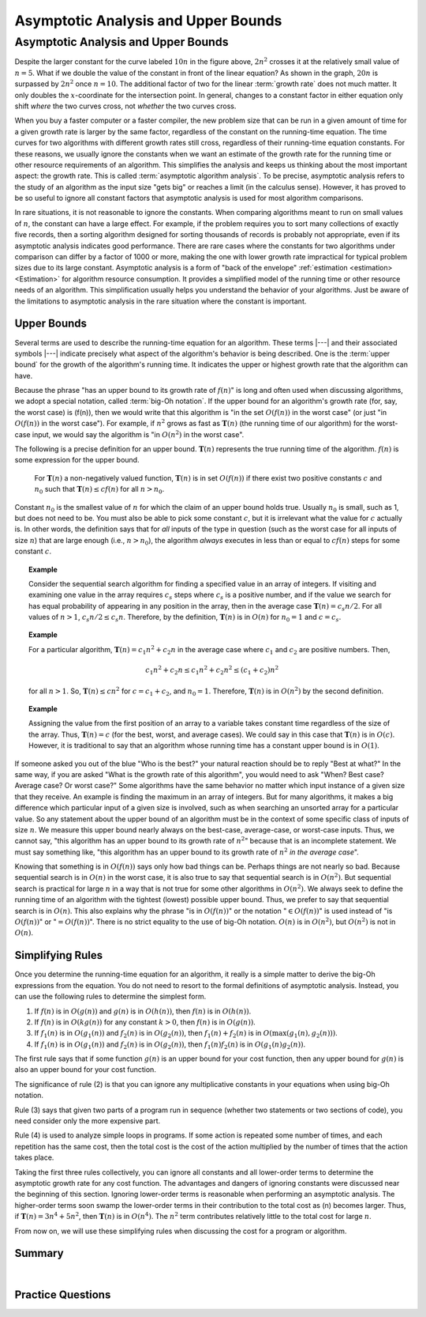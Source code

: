 .. This file is part of the OpenDSA eTextbook project. See
.. http://opendsa.org for more details.
.. Copyright (c) 2012-2020 by the OpenDSA Project Contributors, and
.. distributed under an MIT open source license.

.. avmetadata::
   :author: Cliff Shaffer
   :satisfies: algorithm analysis
   :requires: growth rate; best and worst case
   :topic: Algorithm Analysis

Asymptotic Analysis and Upper Bounds
====================================

Asymptotic Analysis and Upper Bounds
------------------------------------

.. _RunTimeGraph2:

.. inlineav:: GrowthRatesCON dgm
    :links: AV/AlgAnal/GrowthRatesCON.css
    :scripts: DataStructures/Plot.js AV/AlgAnal/GrowthRatesCON.js
    :align: center

.. inlineav:: GrowthRatesZoomCON dgm
   :links: AV/AlgAnal/GrowthRatesZoomCON.css
   :scripts: DataStructures/Plot.js AV/AlgAnal/GrowthRatesZoomCON.js
   :align: center

   Two views of a graph illustrating the growth rates for
   six equations.
   The bottom view shows in detail the lower-left portion
   of the top view.
   The horizontal axis represents input size.
   The vertical axis can represent time, space, or any other measure of
   cost.


Despite the larger constant for the curve labeled :math:`10 n` in
the figure above, :math:`2 n^2` crosses it at the
relatively small value of :math:`n = 5`.
What if we double the value of the constant in front of the linear
equation?
As shown in the graph, :math:`20 n` is surpassed by :math:`2 n^2`
once :math:`n = 10`.
The additional factor of two for the linear :term:`growth rate` does
not much matter.
It only doubles the :math:`x`-coordinate for the intersection point.
In general, changes to a constant factor in either equation only
shift *where* the two curves cross, not *whether*
the two curves cross.

When you buy a faster computer or a faster compiler,
the new problem size that can be run in a given amount of time for a
given growth rate is
larger by the same factor, regardless of the constant on the
running-time equation.
The time curves for two algorithms with different growth rates
still cross, regardless of their running-time equation constants.
For these reasons, we usually ignore the constants when we want an
estimate of the growth rate for the running time or other resource
requirements of an algorithm.
This simplifies the analysis and keeps us thinking about the most
important aspect: the growth rate.
This is called :term:`asymptotic algorithm analysis`.
To be precise, asymptotic analysis refers to the study of an
algorithm as the input size "gets big" or reaches
a limit (in the calculus sense).
However, it has proved to be so useful to ignore all constant factors
that asymptotic analysis is used for most algorithm comparisons.

In rare situations, it is not reasonable to ignore the constants.
When comparing algorithms meant to run on small values of :math:`n`,
the constant can have a large effect.
For example, if the problem requires you to sort many collections of
exactly five records, then a sorting algorithm designed for sorting
thousands of records is probably not appropriate, even if its
asymptotic analysis indicates good performance.
There are rare cases where the constants for two algorithms under
comparison can differ by a factor of 1000 or more, making the one
with lower growth rate impractical for typical problem sizes due to
its large constant.
Asymptotic analysis is a form of "back of the envelope"
:ref:`estimation <estimation> <Estimation>` for algorithm resource
consumption.
It provides a simplified model of the running time or
other resource needs of an algorithm.
This simplification usually helps you understand the behavior of your
algorithms.
Just be aware of the limitations to asymptotic analysis in the
rare situation where the constant is important.

Upper Bounds
~~~~~~~~~~~~

Several terms are used to describe the running-time equation for an
algorithm.
These terms |---| and their associated symbols |---| indicate
precisely what aspect of the algorithm's behavior is being described.
One is the :term:`upper bound` for the growth of the algorithm's
running time.
It indicates the upper or highest growth rate that
the algorithm can have.

Because the phrase
"has an upper bound to its growth rate of :math:`f(n)`"
is long and often used when discussing algorithms, we adopt a
special notation, called :term:`big-Oh notation`.
If the upper bound for an algorithm's growth rate (for, say, the
worst case) is \(f(n)\), then we would write that this algorithm is
"in the set :math:`O(f(n))` in the worst case"
(or just "in :math:`O(f(n))` in the worst case").
For example, if :math:`n^2` grows as fast as :math:`\mathbf{T}(n)`
(the running time of our algorithm) for the worst-case input,
we would say the algorithm is "in :math:`O(n^2)` in the worst case".

The following is a precise definition for an upper bound.
:math:`\mathbf{T}(n)` represents the true running time of the
algorithm.
:math:`f(n)` is some expression for the upper bound.

   For :math:`\mathbf{T}(n)` a non-negatively valued function,
   :math:`\mathbf{T}(n)` is in set :math:`O(f(n))` if there exist two
   positive constants :math:`c` and :math:`n_0` such that
   :math:`\mathbf{T}(n) \leq cf(n)` for all :math:`n > n_0`.

Constant :math:`n_0` is the smallest value of :math:`n` for which the
claim of an upper bound holds true.
Usually :math:`n_0` is small, such as 1, but does not need to be.
You must also be able to pick some constant :math:`c`,
but it is irrelevant what the value for :math:`c` actually is.
In other words, the definition says that for *all* inputs of the
type in question (such as the worst case for all inputs of size
:math:`n`) that are large enough (i.e., :math:`n > n_0`),
the algorithm *always* executes in less than or equal to :math:`cf(n)`
steps for some constant :math:`c`.

.. topic:: Example

   Consider the sequential search algorithm for finding a specified
   value in an array of integers.
   If visiting and examining one value in the array requires
   :math:`c_s` steps where :math:`c_s` is a positive number,
   and if the value we search for has equal probability of appearing
   in any position in the array,
   then in the average case :math:`\mathbf{T}(n) = c_s n/2`.
   For all values of :math:`n > 1`, :math:`c_s n/2 \leq c_s n`.
   Therefore, by the definition, :math:`\mathbf{T}(n)` is in
   :math:`O(n)` for :math:`n_0 = 1` and :math:`c = c_s`.


.. topic:: Example

   For a particular algorithm, :math:`\mathbf{T}(n) = c_1 n^2 + c_2 n`
   in the average case where :math:`c_1` and :math:`c_2` are positive
   numbers.
   Then,

   .. math::

      c_1 n^2 + c_2 n \leq c_1 n^2 + c_2 n^2 \leq (c_1 + c_2)n^2

   for all :math:`n > 1`.
   So, :math:`\mathbf{T}(n) \leq c n^2` for :math:`c = c_1 + c_2`,
   and :math:`n_0 = 1`.
   Therefore, :math:`\mathbf{T}(n)` is in :math:`O(n^2)` by the second
   definition.

.. topic:: Example

   Assigning the value from the first position of an array to a
   variable takes constant time regardless of the size of the
   array.
   Thus, :math:`\mathbf{T}(n) = c` (for the best, worst, and average
   cases).
   We could say in this case that :math:`\mathbf{T}(n)` is in
   :math:`O(c)`.
   However, it is traditional to say that an algorithm whose running
   time has a constant upper bound is in :math:`O(1)`.

If someone asked you out of the blue "Who is the best?" your natural
reaction should be to reply "Best at what?"
In the same way, if you are asked "What is the growth rate of this
algorithm", you would need to ask "When? Best case? Average case? Or
worst case?"
Some algorithms have the same behavior no matter which input instance
of a given size that they receive.
An example is finding the maximum in an array of integers.
But for many algorithms, it makes a big difference which particular
input of a given size is involved, such as when
searching an unsorted array for a particular value.
So any statement about the upper bound of an algorithm
must be in the context of some specific class of inputs of size
:math:`n`.
We measure this upper bound nearly always on the best-case,
average-case, or worst-case inputs.
Thus, we cannot say, "this algorithm has an upper bound to its growth
rate of :math:`n^2`" because that is an incomplete statement.
We must say something like, "this algorithm has an upper bound to its
growth rate of :math:`n^2` *in the average case*".

Knowing that something is in :math:`O(f(n))` says only how bad things
can be.
Perhaps things are not nearly so bad.
Because sequential search is in :math:`O(n)` in the worst case,
it is also true to say that sequential search is in :math:`O(n^2)`.
But sequential search is practical for large :math:`n` in a way that
is not true for some other algorithms in :math:`O(n^2)`.
We always seek to define the running time of an algorithm
with the tightest (lowest) possible upper bound.
Thus, we prefer to say that sequential search is in :math:`O(n)`.
This also explains why the phrase "is in :math:`O(f(n))`" or the
notation ":math:`\in O(f(n))`" is used instead of "is :math:`O(f(n))`"
or ":math:`= O(f(n))`".
There is no strict equality to the use of big-Oh notation.
:math:`O(n)` is in :math:`O(n^2)`, but :math:`O(n^2)` is not in
:math:`O(n)`.


Simplifying Rules
~~~~~~~~~~~~~~~~~

Once you determine the running-time equation for an algorithm,
it really is a simple matter to derive the big-Oh
expressions from the equation.
You do not need to resort to the formal definitions of asymptotic
analysis.
Instead, you can use the following rules to
determine the simplest form.

#. If :math:`f(n)` is in :math:`O(g(n))` and :math:`g(n)` is in
   :math:`O(h(n))`, then :math:`f(n)` is in :math:`O(h(n))`.

#. If :math:`f(n)` is in :math:`O(k g(n))` for any constant
   :math:`k > 0`, then :math:`f(n)` is in :math:`O(g(n))`.

#. If :math:`f_1(n)` is in :math:`O(g_1(n))` and :math:`f_2(n)` is in
   :math:`O(g_2(n))`, then :math:`f_1(n) + f_2(n)` is in
   :math:`O(\max(g_1(n), g_2(n)))`.

#. If :math:`f_1(n)` is in :math:`O(g_1(n))` and :math:`f_2(n)` is in
   :math:`O(g_2(n))`, then :math:`f_1(n) f_2(n)` is in
   :math:`O(g_1(n) g_2(n))`.

The first rule says that if some function :math:`g(n)` is an upper
bound for your cost function, then any upper bound for :math:`g(n)`
is also an upper bound for your cost function.

The significance of rule (2) is that you can ignore any multiplicative
constants in your equations when using big-Oh notation.

Rule (3) says that given two parts of a program run in sequence
(whether two statements or two sections of code),
you need consider only the more expensive part.

Rule (4) is used to analyze simple loops in programs.
If some action is repeated some number of times,
and each repetition has the same cost, then the total cost
is the cost of the action multiplied by the number of times that the
action takes place.

Taking the first three rules collectively, you can ignore all
constants and all lower-order terms to determine the asymptotic growth
rate for any cost function.
The advantages and dangers of ignoring constants were discussed near
the beginning of this section.
Ignoring lower-order terms is reasonable when performing an
asymptotic analysis.
The higher-order terms soon swamp the lower-order terms in their
contribution to the total cost as \(n\) becomes larger.
Thus, if :math:`\mathbf{T}(n) = 3 n^4 + 5 n^2`, then
:math:`\mathbf{T}(n)` is in :math:`O(n^4)`.
The :math:`n^2` term contributes relatively little to the total cost
for large :math:`n`.

From now on, we will use these simplifying
rules when discussing the cost for a program or algorithm.


.. For books that do not include the lower bounds/Theta material

.. only:: CS2

   Tight Bounds
   ~~~~~~~~~~~~

   The definition for big-Oh allows us to greatly overestimate the
   cost for an algorithm.
   But sometimes we know a tight bound |---| that is, a bound that
   truly reflects the cost of the algorithm or program with a constant
   factor.
   In that case, we can express this more accurate state of our
   knowledge using the :math:`\Theta` symbol instead of using big-Oh.

   While some textbooks and programmers will casually say that an
   algorithm is "order of" or "big-Oh" of some cost function,
   it is generally better to use :math:`\Theta` notation rather than
   big-Oh notation whenever we have sufficient knowledge about an
   algorithm to be sure that we know the cost to within a constant
   factor.
   OpenDSA modules use :math:`\Theta` notation in preference to
   big-Oh notation whenever our state of knowledge makes that possible.


Summary
~~~~~~~

.. inlineav:: UpperBoundCON ss
   :long_name: Upper Bounds visualization
   :links: AV/AlgAnal/UpperBoundCON.css
   :scripts: AV/AlgAnal/UpperBoundCON.js
   :output: show

|

.. inlineav:: SimpleCostsCON dgm
   :links: AV/SeniorAlgAnal/SimpleCostsCON.css
   :scripts: AV/SeniorAlgAnal/SimpleCostsCON.js
   :output: show

Practice Questions
~~~~~~~~~~~~~~~~~~

.. avembed:: Exercises/AlgAnal/UpperBoundsSumm.html ka
   :long_name: Asymptotic Analysis and Upper Bounds Exercise

